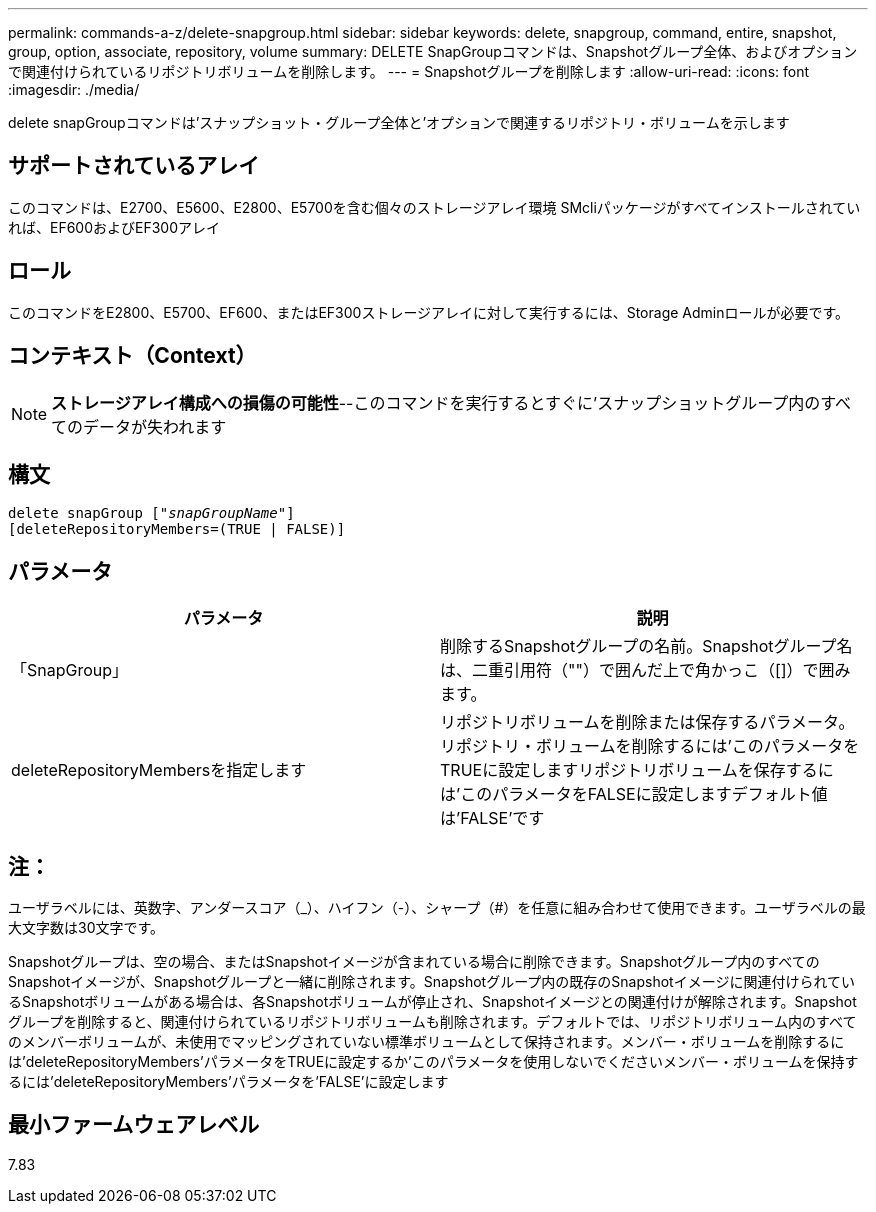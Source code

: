 ---
permalink: commands-a-z/delete-snapgroup.html 
sidebar: sidebar 
keywords: delete, snapgroup, command, entire, snapshot, group, option, associate, repository, volume 
summary: DELETE SnapGroupコマンドは、Snapshotグループ全体、およびオプションで関連付けられているリポジトリボリュームを削除します。 
---
= Snapshotグループを削除します
:allow-uri-read: 
:icons: font
:imagesdir: ./media/


[role="lead"]
delete snapGroupコマンドは'スナップショット・グループ全体と'オプションで関連するリポジトリ・ボリュームを示します



== サポートされているアレイ

このコマンドは、E2700、E5600、E2800、E5700を含む個々のストレージアレイ環境 SMcliパッケージがすべてインストールされていれば、EF600およびEF300アレイ



== ロール

このコマンドをE2800、E5700、EF600、またはEF300ストレージアレイに対して実行するには、Storage Adminロールが必要です。



== コンテキスト（Context）

[NOTE]
====
*ストレージアレイ構成への損傷の可能性*--このコマンドを実行するとすぐに'スナップショットグループ内のすべてのデータが失われます

====


== 構文

[listing, subs="+macros"]
----
pass:quotes[delete snapGroup ["_snapGroupName_"]]
[deleteRepositoryMembers=(TRUE | FALSE)]
----


== パラメータ

[cols="2*"]
|===
| パラメータ | 説明 


 a| 
「SnapGroup」
 a| 
削除するSnapshotグループの名前。Snapshotグループ名は、二重引用符（""）で囲んだ上で角かっこ（[]）で囲みます。



 a| 
deleteRepositoryMembersを指定します
 a| 
リポジトリボリュームを削除または保存するパラメータ。リポジトリ・ボリュームを削除するには'このパラメータをTRUEに設定しますリポジトリボリュームを保存するには'このパラメータをFALSEに設定しますデフォルト値は'FALSE'です

|===


== 注：

ユーザラベルには、英数字、アンダースコア（_）、ハイフン（-）、シャープ（#）を任意に組み合わせて使用できます。ユーザラベルの最大文字数は30文字です。

Snapshotグループは、空の場合、またはSnapshotイメージが含まれている場合に削除できます。Snapshotグループ内のすべてのSnapshotイメージが、Snapshotグループと一緒に削除されます。Snapshotグループ内の既存のSnapshotイメージに関連付けられているSnapshotボリュームがある場合は、各Snapshotボリュームが停止され、Snapshotイメージとの関連付けが解除されます。Snapshotグループを削除すると、関連付けられているリポジトリボリュームも削除されます。デフォルトでは、リポジトリボリューム内のすべてのメンバーボリュームが、未使用でマッピングされていない標準ボリュームとして保持されます。メンバー・ボリュームを削除するには'deleteRepositoryMembers'パラメータをTRUEに設定するか'このパラメータを使用しないでくださいメンバー・ボリュームを保持するには'deleteRepositoryMembers'パラメータを'FALSE'に設定します



== 最小ファームウェアレベル

7.83
